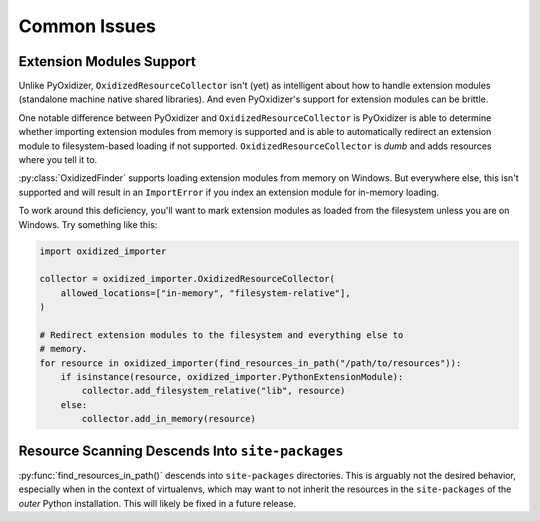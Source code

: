 .. py:currentmodule:: oxidized_finder

.. _oxidized_importer_common_issues:

=============
Common Issues
=============

Extension Modules Support
=========================

Unlike PyOxidizer, ``OxidizedResourceCollector`` isn't (yet) as intelligent
about how to handle extension modules (standalone machine native
shared libraries). And even PyOxidizer's support for extension modules can
be brittle.

One notable difference between PyOxidizer and ``OxidizedResourceCollector``
is PyOxidizer is able to determine whether importing extension modules
from memory is supported and is able to automatically redirect an extension
module to filesystem-based loading if not supported.
``OxidizedResourceCollector`` is *dumb* and adds resources where you tell it
to.

:py:class:`OxidizedFinder` supports loading extension modules from memory
on Windows. But everywhere else, this isn't supported and will result in an
``ImportError`` if you index an extension module for in-memory loading.

To work around this deficiency, you'll want to mark extension modules as
loaded from the filesystem unless you are on Windows. Try something
like this:

.. code-block:: python

   import oxidized_importer

   collector = oxidized_importer.OxidizedResourceCollector(
       allowed_locations=["in-memory", "filesystem-relative"],
   )

   # Redirect extension modules to the filesystem and everything else to
   # memory.
   for resource in oxidized_importer(find_resources_in_path("/path/to/resources")):
       if isinstance(resource, oxidized_importer.PythonExtensionModule):
           collector.add_filesystem_relative("lib", resource)
       else:
           collector.add_in_memory(resource)

Resource Scanning Descends Into ``site-packages``
=================================================

:py:func:`find_resources_in_path()` descends into ``site-packages``
directories. This is arguably not the desired behavior, especially when
in the context of virtualenvs, which may want to not inherit the resources
in the ``site-packages`` of the *outer* Python installation. This will
likely be fixed in a future release.

